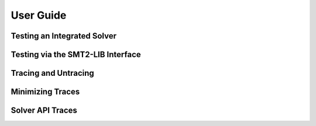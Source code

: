 .. _user-guide:

User Guide
==========

Testing an Integrated Solver
----------------------------


Testing via the SMT2-LIB Interface
----------------------------------


Tracing and Untracing
---------------------


Minimizing Traces
-----------------


Solver API Traces
-----------------
